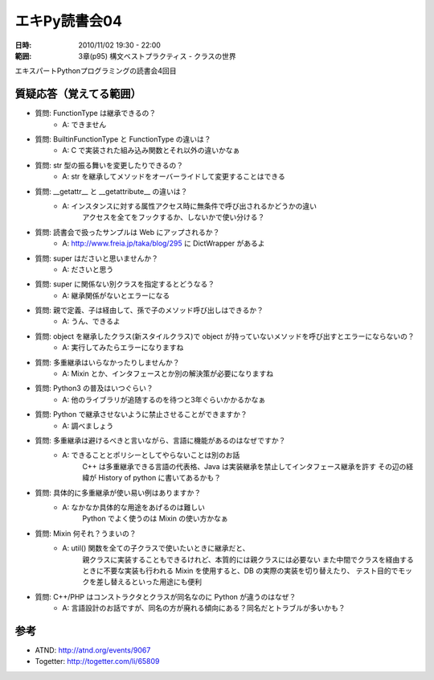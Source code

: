 ===================
エキPy読書会04
===================

:日時: 2010/11/02 19:30 - 22:00
:範囲: 3章(p95) 構文ベストプラクティス - クラスの世界

エキスパートPythonプログラミングの読書会4回目

質疑応答（覚えてる範囲）
========================

* 質問: FunctionType は継承できるの？
    * A: できません

* 質問: BuiltinFunctionType と FunctionType の違いは？
    * A: C で実装された組み込み関数とそれ以外の違いかなぁ

* 質問: str 型の振る舞いを変更したりできるの？
    * A: str を継承してメソッドをオーバーライドして変更することはできる

* 質問: __getattr__ と __getattribute__ の違いは？
    * A: インスタンスに対する属性アクセス時に無条件で呼び出されるかどうかの違い
         アクセスを全てをフックするか、しないかで使い分ける？

* 質問: 読書会で扱ったサンプルは Web にアップされるか？
    * A: http://www.freia.jp/taka/blog/295 に DictWrapper があるよ

* 質問: super はださいと思いませんか？
    * A: ださいと思う

* 質問: super に関係ない別クラスを指定するとどうなる？
    * A: 継承関係がないとエラーになる

* 質問: 親で定義、子は経由して、孫で子のメソッド呼び出しはできるか？
    * A: うん、できるよ

* 質問: object を継承したクラス(新スタイルクラス)で object が持っていないメソッドを呼び出すとエラーにならないの？
    * A: 実行してみたらエラーになりますね

* 質問: 多重継承はいらなかったりしませんか？
    * A: Mixin とか、インタフェースとか別の解決策が必要になりますね

* 質問: Python3 の普及はいつぐらい？
    * A: 他のライブラリが追随するのを待つと3年ぐらいかかるかなぁ

* 質問: Python で継承させないように禁止させることができますか？
    * A: 調べましょう

* 質問: 多重継承は避けるべきと言いながら、言語に機能があるのはなぜですか？
    * A: できることとポリシーとしてやらないことは別のお話
         C++ は多重継承できる言語の代表格、Java は実装継承を禁止してインタフェース継承を許す
         その辺の経緯が History of python に書いてあるかも？

* 質問: 具体的に多重継承が使い易い例はありますか？
    * A: なかなか具体的な用途をあげるのは難しい
         Python でよく使うのは Mixin の使い方かなぁ

* 質問: Mixin 何それ？うまいの？
    * A: util() 関数を全ての子クラスで使いたいときに継承だと、
         親クラスに実装することもできるけれど、本質的には親クラスには必要ない
         また中間でクラスを経由するときに不要な実装も行われる
         Mixin を使用すると、DB の実際の実装を切り替えたり、
         テスト目的でモックを差し替えるといった用途にも便利

* 質問: C++/PHP はコンストラクタとクラスが同名なのに Python が違うのはなぜ？ 
    * A: 言語設計のお話ですが、同名の方が廃れる傾向にある？同名だとトラブルが多いかも？

参考
======

* ATND: http://atnd.org/events/9067
* Togetter: http://togetter.com/li/65809

